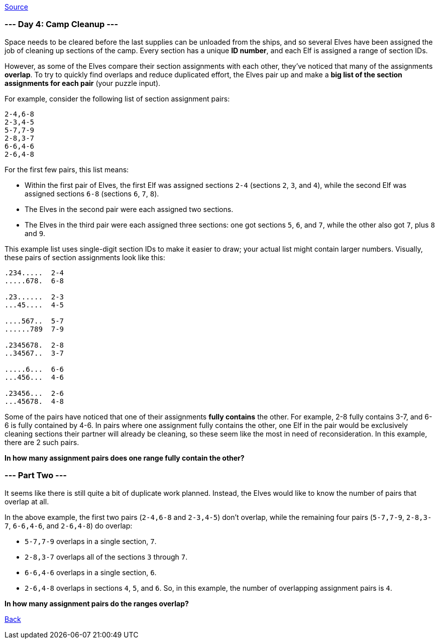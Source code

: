 https://adventofcode.com/2022/day/4[Source]

=== --- Day 4: Camp Cleanup ---

Space needs to be cleared before the last supplies can be unloaded from the ships, and so several Elves have been assigned the job of cleaning up sections of the camp. Every section has a unique *ID number*, and each Elf is assigned a range of section IDs.

However, as some of the Elves compare their section assignments with each other, they've noticed that many of the assignments *overlap*. To try to quickly find overlaps and reduce duplicated effort, the Elves pair up and make a *big list of the section assignments for each pair* (your puzzle input).

For example, consider the following list of section assignment pairs:

----
2-4,6-8
2-3,4-5
5-7,7-9
2-8,3-7
6-6,4-6
2-6,4-8
----

For the first few pairs, this list means:

* Within the first pair of Elves, the first Elf was assigned sections `2-4` (sections `2`, `3`, and `4`), while the second Elf was assigned sections `6-8` (sections `6`, `7`, `8`).
* The Elves in the second pair were each assigned two sections.
* The Elves in the third pair were each assigned three sections: one got sections `5`, `6`, and `7`, while the other also got `7`, plus `8` and `9`.

This example list uses single-digit section IDs to make it easier to draw; your actual list might contain larger numbers. Visually, these pairs of section assignments look like this:

----
.234.....  2-4
.....678.  6-8

.23......  2-3
...45....  4-5

....567..  5-7
......789  7-9

.2345678.  2-8
..34567..  3-7

.....6...  6-6
...456...  4-6

.23456...  2-6
...45678.  4-8
----

Some of the pairs have noticed that one of their assignments *fully contains* the other. For example, 2-8 fully contains 3-7, and 6-6 is fully contained by 4-6. In pairs where one assignment fully contains the other, one Elf in the pair would be exclusively cleaning sections their partner will already be cleaning, so these seem like the most in need of reconsideration. In this example, there are 2 such pairs.

*In how many assignment pairs does one range fully contain the other?*

=== --- Part Two ---

It seems like there is still quite a bit of duplicate work planned. Instead, the Elves would like to know the number of pairs that overlap at all.

In the above example, the first two pairs (`2-4,6-8` and `2-3,4-5`) don't overlap, while the remaining four pairs (`5-7,7-9`, `2-8,3-7`, `6-6,4-6`, and `2-6,4-8`) do overlap:

* `5-7,7-9` overlaps in a single section, `7`.
* `2-8,3-7` overlaps all of the sections `3` through `7`.
* `6-6,4-6` overlaps in a single section, `6`.
* `2-6,4-8` overlaps in sections `4`, `5`, and `6`.
So, in this example, the number of overlapping assignment pairs is `4`.

*In how many assignment pairs do the ranges overlap?*

link:../README.adoc[Back]